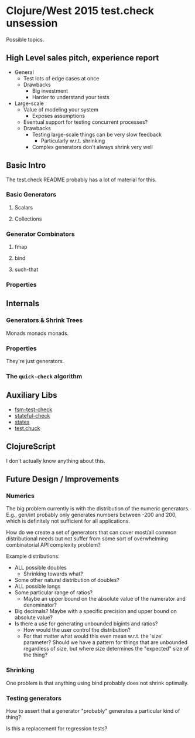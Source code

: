 * Clojure/West 2015 test.check unsession

  Possible topics.

** High Level sales pitch, experience report
   - General
     - Test lots of edge cases at once
     - Drawbacks
       - Big investment
       - Harder to understand your tests
   - Large-scale
     - Value of modeling your system
       - Exposes assumptions
     - Eventual support for testing concurrent processes?
     - Drawbacks
       - Testing large-scale things can be very slow feedback
         - Particularly w.r.t. shrinking
       - Complex generators don't always shrink very well
** Basic Intro
   The test.check README probably has a lot of material for this.
*** Basic Generators
**** Scalars
**** Collections
*** Generator Combinators
**** fmap
**** bind
**** such-that
*** Properties
** Internals
*** Generators & Shrink Trees
    Monads monads monads.
*** Properties
    They're just generators.
*** The =quick-check= algorithm
** Auxiliary Libs
   - [[https://github.com/guilespi/fsm-test-check][fsm-test-check]]
   - [[https://github.com/czan/stateful-check][stateful-check]]
   - [[https://github.com/jstepien/states][states]]
   - [[https://github.com/gfredericks/test.chuck][test.chuck]]

** ClojureScript
   I don't actually know anything about this.
** Future Design / Improvements
*** Numerics
    The big problem currently is with the distribution of the numeric
    generators. E.g., gen/int probably only generates numbers between
    -200 and 200, which is definitely not sufficient for all
    applications.

    How do we create a set of generators that can cover most/all
    common distributional needs but not suffer from some sort of
    overwhelming combinatorial API complexity problem?

    Example distributions:
    - ALL possible doubles
      - Shrinking towards what?
    - Some other natural distribution of doubles?
    - ALL possible longs
    - Some particular range of ratios?
      - Maybe an upper bound on the absolute value of the numerator
        and denominator?
    - Big decimals? Maybe with a specific precision and upper bound
      on absolute value?
    - Is there a use for generating unbounded bigints and ratios?
      - How would the user control the distribution?
      - For that matter what would this even mean w.r.t. the 'size'
        parameter? Should we have a pattern for things that are
        unbounded regardless of size, but where size determines the
        "expected" size of the thing?
*** Shrinking
    One problem is that anything using bind probably does not shrink
    optimally.
*** Testing generators
    How to assert that a generator "probably" generates a particular
    kind of thing?

    Is this a replacement for regression tests?
